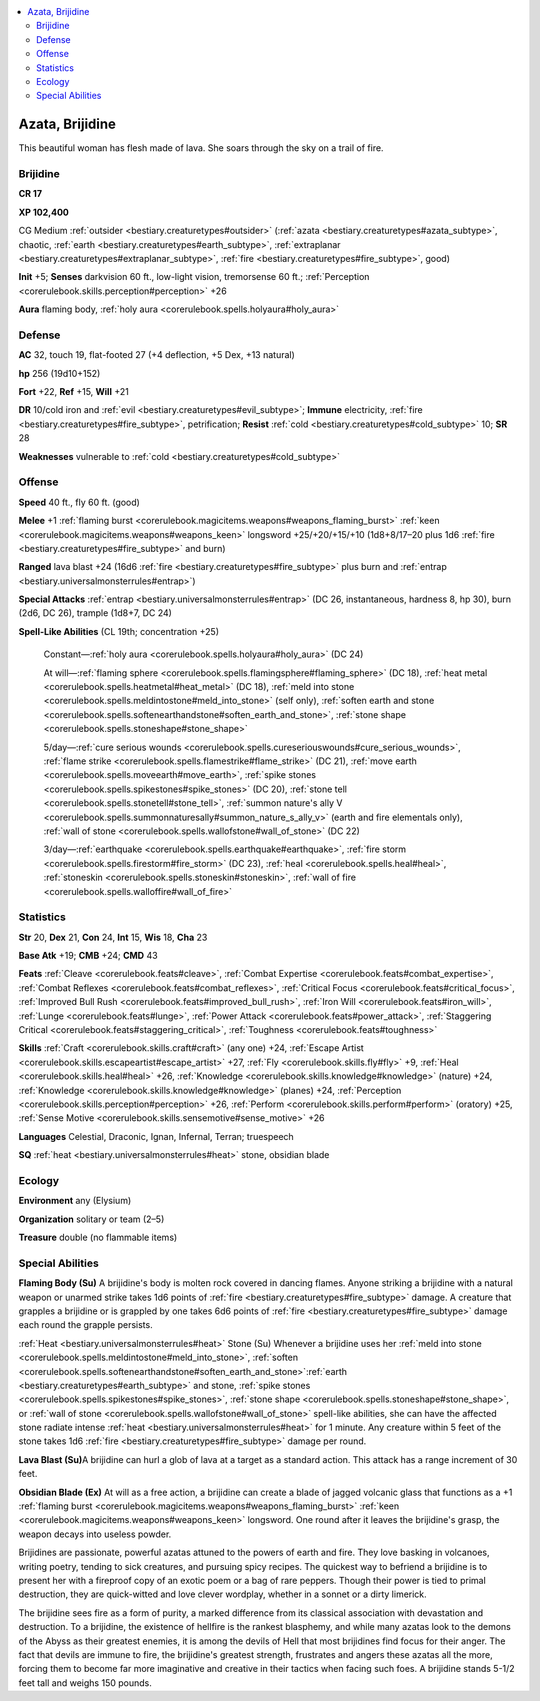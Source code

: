 
.. _`bestiary2.azata`:

.. contents:: \ 

.. _`bestiary2.azata#azata_brijidine`:

Azata, Brijidine
*****************

This beautiful woman has flesh made of lava. She soars through the sky on a trail of fire.

.. _`bestiary2.azata#brijidine`:

Brijidine
==========

**CR 17** 

\ **XP 102,400**

CG Medium :ref:`outsider <bestiary.creaturetypes#outsider>`\  (:ref:`azata <bestiary.creaturetypes#azata_subtype>`\ , chaotic, :ref:`earth <bestiary.creaturetypes#earth_subtype>`\ , :ref:`extraplanar <bestiary.creaturetypes#extraplanar_subtype>`\ , :ref:`fire <bestiary.creaturetypes#fire_subtype>`\ , good)

\ **Init**\  +5; \ **Senses**\  darkvision 60 ft., low-light vision, tremorsense 60 ft.; :ref:`Perception <corerulebook.skills.perception#perception>`\  +26

\ **Aura**\  flaming body, :ref:`holy aura <corerulebook.spells.holyaura#holy_aura>`

.. _`bestiary2.azata#defense`:

Defense
========

\ **AC**\  32, touch 19, flat-footed 27 (+4 deflection, +5 Dex, +13 natural)

\ **hp**\  256 (19d10+152)

\ **Fort**\  +22, \ **Ref**\  +15, \ **Will**\  +21

\ **DR**\  10/cold iron and :ref:`evil <bestiary.creaturetypes#evil_subtype>`\ ; \ **Immune**\  electricity, :ref:`fire <bestiary.creaturetypes#fire_subtype>`\ , petrification; \ **Resist**\  :ref:`cold <bestiary.creaturetypes#cold_subtype>`\  10; \ **SR**\  28

\ **Weaknesses**\  vulnerable to :ref:`cold <bestiary.creaturetypes#cold_subtype>`\  

.. _`bestiary2.azata#offense`:

Offense
========

\ **Speed**\  40 ft., fly 60 ft. (good)

\ **Melee**\  +1 :ref:`flaming burst <corerulebook.magicitems.weapons#weapons_flaming_burst>`\  :ref:`keen <corerulebook.magicitems.weapons#weapons_keen>`\  longsword +25/+20/+15/+10 (1d8+8/17–20 plus 1d6 :ref:`fire <bestiary.creaturetypes#fire_subtype>`\  and burn)

\ **Ranged**\  lava blast +24 (16d6 :ref:`fire <bestiary.creaturetypes#fire_subtype>`\  plus burn and :ref:`entrap <bestiary.universalmonsterrules#entrap>`\ )

\ **Special Attacks**\  :ref:`entrap <bestiary.universalmonsterrules#entrap>`\  (DC 26, instantaneous, hardness 8, hp 30), burn (2d6, DC 26), trample (1d8+7, DC 24)

\ **Spell-Like Abilities**\  (CL 19th; concentration +25)

 Constant—:ref:`holy aura <corerulebook.spells.holyaura#holy_aura>`\  (DC 24)

 At will—:ref:`flaming sphere <corerulebook.spells.flamingsphere#flaming_sphere>`\  (DC 18), :ref:`heat metal <corerulebook.spells.heatmetal#heat_metal>`\  (DC 18), :ref:`meld into stone <corerulebook.spells.meldintostone#meld_into_stone>`\  (self only), :ref:`soften earth and stone <corerulebook.spells.softenearthandstone#soften_earth_and_stone>`\ , :ref:`stone shape <corerulebook.spells.stoneshape#stone_shape>`

 5/day—:ref:`cure serious wounds <corerulebook.spells.cureseriouswounds#cure_serious_wounds>`\ , :ref:`flame strike <corerulebook.spells.flamestrike#flame_strike>`\  (DC 21), :ref:`move earth <corerulebook.spells.moveearth#move_earth>`\ , :ref:`spike stones <corerulebook.spells.spikestones#spike_stones>`\  (DC 20), :ref:`stone tell <corerulebook.spells.stonetell#stone_tell>`\ , :ref:`summon nature's ally V <corerulebook.spells.summonnaturesally#summon_nature_s_ally_v>`\  (earth and fire elementals only), :ref:`wall of stone <corerulebook.spells.wallofstone#wall_of_stone>`\  (DC 22)

 3/day—:ref:`earthquake <corerulebook.spells.earthquake#earthquake>`\ , :ref:`fire storm <corerulebook.spells.firestorm#fire_storm>`\  (DC 23), :ref:`heal <corerulebook.spells.heal#heal>`\ , :ref:`stoneskin <corerulebook.spells.stoneskin#stoneskin>`\ , :ref:`wall of fire <corerulebook.spells.walloffire#wall_of_fire>`

.. _`bestiary2.azata#statistics`:

Statistics
===========

\ **Str**\  20, \ **Dex**\  21, \ **Con**\  24, \ **Int**\  15, \ **Wis**\  18, \ **Cha**\  23

\ **Base Atk**\  +19; \ **CMB**\  +24; \ **CMD**\  43

\ **Feats**\  :ref:`Cleave <corerulebook.feats#cleave>`\ , :ref:`Combat Expertise <corerulebook.feats#combat_expertise>`\ , :ref:`Combat Reflexes <corerulebook.feats#combat_reflexes>`\ , :ref:`Critical Focus <corerulebook.feats#critical_focus>`\ , :ref:`Improved Bull Rush <corerulebook.feats#improved_bull_rush>`\ , :ref:`Iron Will <corerulebook.feats#iron_will>`\ , :ref:`Lunge <corerulebook.feats#lunge>`\ , :ref:`Power Attack <corerulebook.feats#power_attack>`\ , :ref:`Staggering Critical <corerulebook.feats#staggering_critical>`\ , :ref:`Toughness <corerulebook.feats#toughness>`

\ **Skills**\  :ref:`Craft <corerulebook.skills.craft#craft>`\  (any one) +24, :ref:`Escape Artist <corerulebook.skills.escapeartist#escape_artist>`\  +27, :ref:`Fly <corerulebook.skills.fly#fly>`\  +9, :ref:`Heal <corerulebook.skills.heal#heal>`\  +26, :ref:`Knowledge <corerulebook.skills.knowledge#knowledge>`\  (nature) +24, :ref:`Knowledge <corerulebook.skills.knowledge#knowledge>`\  (planes) +24, :ref:`Perception <corerulebook.skills.perception#perception>`\  +26, :ref:`Perform <corerulebook.skills.perform#perform>`\  (oratory) +25, :ref:`Sense Motive <corerulebook.skills.sensemotive#sense_motive>`\  +26

\ **Languages**\  Celestial, Draconic, Ignan, Infernal, Terran; truespeech

\ **SQ**\  :ref:`heat <bestiary.universalmonsterrules#heat>`\  stone, obsidian blade

.. _`bestiary2.azata#ecology`:

Ecology
========

\ **Environment**\  any (Elysium)

\ **Organization**\  solitary or team (2–5)

\ **Treasure**\  double (no flammable items)

.. _`bestiary2.azata#special_abilities`:

Special Abilities
==================

\ **Flaming Body (Su)**\  A brijidine's body is molten rock covered in dancing flames. Anyone striking a brijidine with a natural weapon or unarmed strike takes 1d6 points of :ref:`fire <bestiary.creaturetypes#fire_subtype>`\  damage. A creature that grapples a brijidine or is grappled by one takes 6d6 points of :ref:`fire <bestiary.creaturetypes#fire_subtype>`\  damage each round the grapple persists.

:ref:`Heat <bestiary.universalmonsterrules#heat>`\  Stone (Su) Whenever a brijidine uses her :ref:`meld into stone <corerulebook.spells.meldintostone#meld_into_stone>`\ , :ref:`soften  <corerulebook.spells.softenearthandstone#soften_earth_and_stone>`\ :ref:`earth <bestiary.creaturetypes#earth_subtype>`\  and stone, :ref:`spike stones <corerulebook.spells.spikestones#spike_stones>`\ , :ref:`stone shape <corerulebook.spells.stoneshape#stone_shape>`\ , or :ref:`wall of stone <corerulebook.spells.wallofstone#wall_of_stone>`\  spell-like abilities, she can have the affected stone radiate intense :ref:`heat <bestiary.universalmonsterrules#heat>`\  for 1 minute. Any creature within 5 feet of the stone takes 1d6 :ref:`fire <bestiary.creaturetypes#fire_subtype>`\  damage per round.

\ **Lava Blast (Su)**\ A brijidine can hurl a glob of lava at a target as a standard action. This attack has a range increment of 30 feet.

\ **Obsidian Blade (Ex)**\  At will as a free action, a brijidine can create a blade of jagged volcanic glass that functions as a +1 :ref:`flaming burst <corerulebook.magicitems.weapons#weapons_flaming_burst>`\  :ref:`keen <corerulebook.magicitems.weapons#weapons_keen>`\  longsword. One round after it leaves the brijidine's grasp, the weapon decays into useless powder.

Brijidines are passionate, powerful azatas attuned to the powers of earth and fire. They love basking in volcanoes, writing poetry, tending to sick creatures, and pursuing spicy recipes. The quickest way to befriend a brijidine is to present her with a fireproof copy of an exotic poem or a bag of rare peppers. Though their power is tied to primal destruction, they are quick-witted and love clever wordplay, whether in a sonnet or a dirty limerick.

The brijidine sees fire as a form of purity, a marked difference from its classical association with devastation and destruction. To a brijidine, the existence of hellfire is the rankest blasphemy, and while many azatas look to the demons of the Abyss as their greatest enemies, it is among the devils of Hell that most brijidines find focus for their anger. The fact that devils are immune to fire, the brijidine's greatest strength, frustrates and angers these azatas all the more, forcing them to become far more imaginative and creative in their tactics when facing such foes. A brijidine stands 5-1/2 feet tall and weighs 150 pounds.
